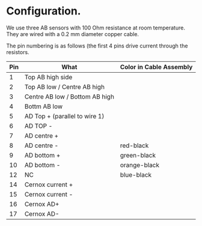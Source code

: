 * Configuration.

We use three AB sensors with 100 Ohm resistance at room temperature. They are wired with a 0.2  mm diameter copper cable.

The pin numbering is as follows (the first 4 pins drive current through the resistors.

| Pin | What                           | Color in Cable Assembly |
|-----+--------------------------------+-------------------------|
|   1 | Top AB high side               |                         |
|   2 | Top AB low / Centre AB high    |                         |
|   3 | Centre AB low / Bottom AB high |                         |
|   4 | Bottm AB low                   |                         |
|   5 | AD Top + (parallel to wire 1)  |                         |
|   6 | AD TOP -                       |                         |
|   7 | AD centre +                    |                         |
|   8 | AD centre -                    | red-black               |
|   9 | AD bottom +                    | green-black             |
|  10 | AD bottom -                    | orange-black            |
|  12 | NC                             | blue-black              |
|  14 | Cernox current +               |                         |
|  15 | Cernox current -               |                         |
|  16 | Cernox AD+                     |                         |
|  17 | Cernox AD-                     |                         |
